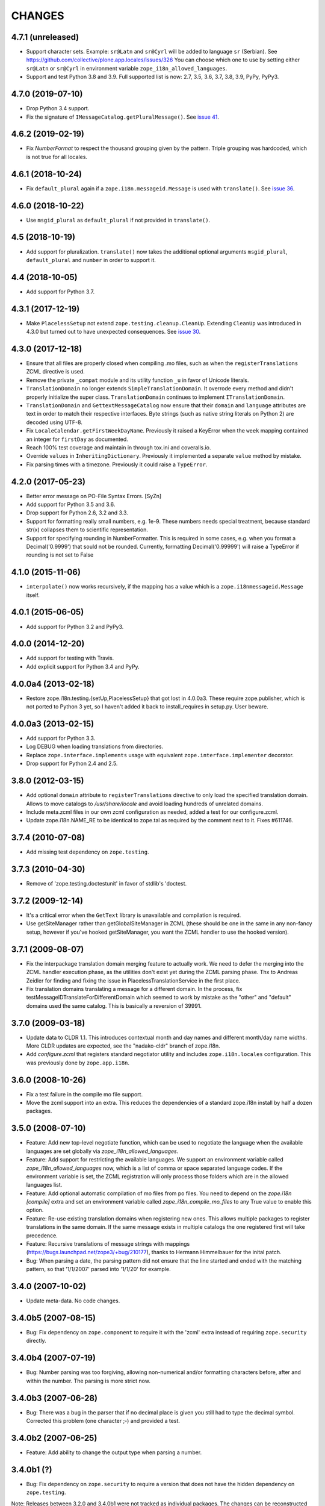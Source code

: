 =========
 CHANGES
=========

4.7.1 (unreleased)
==================

- Support character sets.
  Example: ``sr@Latn`` and ``sr@Cyrl`` will be added to language ``sr`` (Serbian).
  See https://github.com/collective/plone.app.locales/issues/326
  You can choose which one to use by setting either ``sr@Latn`` or ``sr@Cyrl``
  in environment variable ``zope_i18n_allowed_languages``.

- Support and test Python 3.8 and 3.9.
  Full supported list is now: 2.7, 3.5, 3.6, 3.7, 3.8, 3.9, PyPy, PyPy3.


4.7.0 (2019-07-10)
==================

- Drop Python 3.4 support.

- Fix the signature of ``IMessageCatalog.getPluralMessage()``.  See `issue 41
  <https://github.com/zopefoundation/zope.i18n/issues/41>`_.


4.6.2 (2019-02-19)
==================

- Fix `NumberFormat` to respect the thousand grouping given by the pattern.
  Triple grouping was hardcoded, which is not true for all locales.


4.6.1 (2018-10-24)
==================

- Fix ``default_plural`` again if a ``zope.i18n.messageid.Message`` is
  used with ``translate()``. See `issue 36
  <https://github.com/zopefoundation/zope.i18n/pull/36>`_.


4.6.0 (2018-10-22)
==================

- Use ``msgid_plural`` as ``default_plural`` if not provided in
  ``translate()``.


4.5 (2018-10-19)
================

- Add support for pluralization. ``translate()`` now takes the
  additional optional arguments ``msgid_plural``, ``default_plural``
  and ``number`` in order to support it.


4.4 (2018-10-05)
================

- Add support for Python 3.7.


4.3.1 (2017-12-19)
==================

- Make ``PlacelessSetup`` not extend ``zope.testing.cleanup.CleanUp``.
  Extending ``CleanUp`` was introduced in 4.3.0 but turned out to have
  unexpected consequences. See `issue 30
  <https://github.com/zopefoundation/zope.i18n/issues/30>`_.


4.3.0 (2017-12-18)
==================

- Ensure that all files are properly closed when compiling .mo files,
  such as when the ``registerTranslations`` ZCML directive is used.

- Remove the private ``_compat`` module and its utility function ``_u``
  in favor of Unicode literals.

- ``TranslationDomain`` no longer extends ``SimpleTranslationDomain``.
  It overrode every method and didn't properly initialize the super
  class. ``TranslationDomain`` continues to implement ``ITranslationDomain``.

- ``TranslationDomain`` and ``GettextMessageCatalog`` now ensure that
  their ``domain`` and ``language`` attributes are text in order to
  match their respective interfaces. Byte strings (such as native
  string literals on Python 2) are decoded using UTF-8.

- Fix ``LocaleCalendar.getFirstWeekDayName``. Previously it raised a
  KeyError when the ``week`` mapping contained an integer for
  ``firstDay`` as documented.

- Reach 100% test coverage and maintain in through tox.ini and
  coveralls.io.

- Override ``values`` in ``InheritingDictionary``. Previously it
  implemented a separate ``value`` method by mistake.

- Fix parsing times with a timezone. Previously it could raise a
  ``TypeError``.

4.2.0 (2017-05-23)
==================

- Better error message on PO-File Syntax Errors. [SyZn]

- Add support for Python 3.5 and 3.6.

- Drop support for Python 2.6, 3.2 and 3.3.

- Support for formatting really small numbers, e.g. 1e-9. These numbers needs
  special treatment, because standard str(x) collapses them to scientific
  representation.

- Support for specifying rounding in NumberFormatter. This is required in some
  cases, e.g. when you format a Decimal('0.9999') that sould not be rounded.
  Currently, formatting Decimal('0.99999') will raise a TypeError if rounding
  is not set to False


4.1.0 (2015-11-06)
==================

- ``interpolate()`` now works recursively, if the mapping has a value which is
  a ``zope.i18nmessageid.Message`` itself.


4.0.1 (2015-06-05)
==================

- Add support for Python 3.2 and PyPy3.


4.0.0 (2014-12-20)
==================

- Add support for testing with Travis.

- Add explicit support for Python 3.4 and PyPy.


4.0.0a4 (2013-02-18)
====================

- Restore zope.i18n.testing.{setUp,PlacelessSetup} that got lost in 4.0.0a3.
  These require zope.publisher, which is not ported to Python 3 yet, so I
  haven't added it back to install_requires in setup.py.  User beware.


4.0.0a3 (2013-02-15)
====================

- Add support for Python 3.3.

- Log DEBUG when loading translations from directories.

- Replace ``zope.interface.implements`` usage with equivalent
  ``zope.interface.implementer`` decorator.

- Drop support for Python 2.4 and 2.5.


3.8.0 (2012-03-15)
==================

- Add optional ``domain`` attribute to ``registerTranslations`` directive to
  only load the specified translation domain. Allows to move catalogs to
  `/usr/share/locale` and avoid loading hundreds of unrelated domains.

- Include meta.zcml files in our own zcml configuration as needed, added a
  test for our configure.zcml.

- Update zope.i18n.NAME_RE to be identical to zope.tal as required by the
  comment next to it. Fixes #611746.


3.7.4 (2010-07-08)
==================

- Add missing test dependency on ``zope.testing``.


3.7.3 (2010-04-30)
==================

- Remove of 'zope.testing.doctestunit' in favor of stdlib's 'doctest.

3.7.2 (2009-12-14)
==================

- It's a critical error when the ``GetText`` library is unavailable
  and compilation is required.

- Use getSiteManager rather than getGlobalSiteManager in ZCML (these
  should be one in the same in any non-fancy setup, however if you've
  hooked getSiteManager, you want the ZCML handler to use the hooked
  version).

3.7.1 (2009-08-07)
==================

- Fix the interpackage translation domain merging feature to actually work.
  We need to defer the merging into the ZCML handler execution phase, as the
  utilities don't exist yet during the ZCML parsing phase. Thx to Andreas
  Zeidler for finding and fixing the issue in PlacelessTranslationService in
  the first place.

- Fix translation domains translating a message for a different domain. In the
  process, fix testMessageIDTranslateForDifferentDomain which seemed to work by
  mistake as the "other" and "default" domains used the same catalog. This is
  basically a reversion of 39991.


3.7.0 (2009-03-18)
==================

- Update data to CLDR 1.1. This introduces contextual month
  and day names and different month/day name widths. More CLDR updates
  are expected, see the "nadako-cldr" branch of zope.i18n.

- Add `configure.zcml` that registers standard negotiator utility and includes
  ``zope.i18n.locales`` configuration. This was previously done by
  ``zope.app.i18n``.


3.6.0 (2008-10-26)
==================

- Fix a test failure in the compile mo file support.

- Move the zcml support into an extra. This reduces the dependencies of a
  standard zope.i18n install by half a dozen packages.


3.5.0 (2008-07-10)
==================

- Feature: Add new top-level negotiate function, which can be used to
  negotiate the language when the available languages are set globally via
  `zope_i18n_allowed_languages`.

- Feature: Add support for restricting the available languages. We support
  an environment variable called `zope_i18n_allowed_languages` now, which is
  a list of comma or space separated language codes. If the environment
  variable is set, the ZCML registration will only process those folders
  which are in the allowed languages list.

- Feature: Add optional automatic compilation of mo files from po files.
  You need to depend on the `zope.i18n [compile]` extra and set an environment
  variable called `zope_i18n_compile_mo_files` to any True value to enable
  this option.

- Feature: Re-use existing translation domains when registering new ones.
  This allows multiple packages to register translations in the same domain.
  If the same message exists in multiple catalogs the one registered first
  will take precedence.

- Feature: Recursive translations of message strings with mappings
  (https://bugs.launchpad.net/zope3/+bug/210177), thanks to Hermann
  Himmelbauer for the inital patch.

- Bug: When parsing a date, the parsing pattern did not ensure that the line
  started and ended with the matching pattern, so that '1/1/2007' parsed into
  '1/1/20' for example.

3.4.0 (2007-10-02)
==================

- Update meta-data. No code changes.


3.4.0b5 (2007-08-15)
====================

- Bug: Fix dependency on ``zope.component`` to require it with the 'zcml'
  extra instead of requiring ``zope.security`` directly.


3.4.0b4 (2007-07-19)
====================

- Bug: Number parsing was too forgiving, allowing non-numerical and/or
  formatting characters before, after and within the number. The parsing is
  more strict now.


3.4.0b3 (2007-06-28)
====================

- Bug: There was a bug in the parser that if no decimal place is given
  you still had to type the decimal symbol. Corrected this problem (one
  character ;-) and provided a test.


3.4.0b2 (2007-06-25)
====================

- Feature: Add ability to change the output type when parsing a
  number.


3.4.0b1 (?)
===========

- Bug: Fix dependency on ``zope.security`` to require a version that
  does not have the hidden dependency on ``zope.testing``.


Note: Releases between 3.2.0 and 3.4.0b1 were not tracked as individual
packages. The changes can be reconstructed from the Zope 3 changelog.


3.2.0 (2006-01-05)
==================

- Corresponds to the verison of the zope.i18n package shipped as part of the
  Zope 3.2.0 release.

- Add a picklable offset-based timezone to 'pytz', a la
  zope.app.datetimeutils'.  Added tests in 'zope.i18n' to show that we need
  something like it, and then actually use it in 'zope.18n.format'.

- Add support for parsing / formatting timezones using 'pytz' (new external
  dependency).

- Implement remaining date/time formatters, including adding week
  information to the calendar.


3.0.0 (2004-11-07)
==================

- Corresponds to the version of the zope.i18n package shipped as part of
  the Zope X3.0.0 release.
